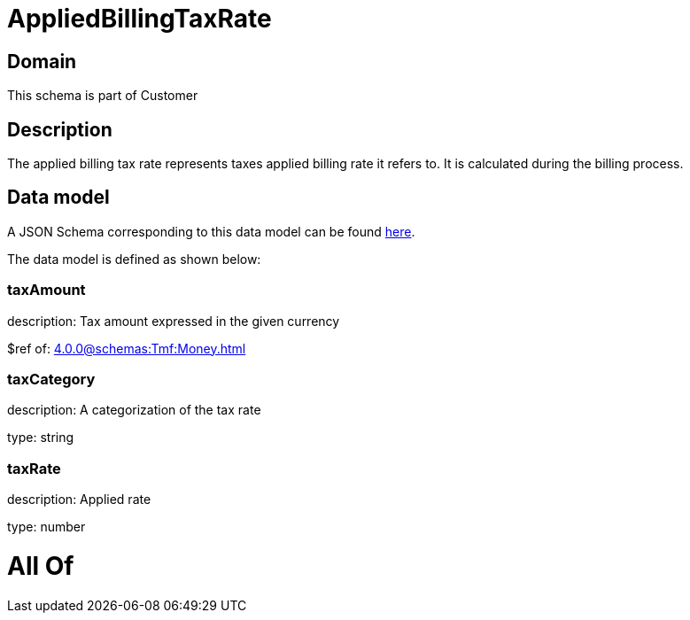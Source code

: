 = AppliedBillingTaxRate

[#domain]
== Domain

This schema is part of Customer

[#description]
== Description

The applied billing tax rate represents taxes applied billing rate it refers to. It is calculated during the billing process.


[#data_model]
== Data model

A JSON Schema corresponding to this data model can be found https://tmforum.org[here].

The data model is defined as shown below:


=== taxAmount
description: Tax amount expressed in the given currency

$ref of: xref:4.0.0@schemas:Tmf:Money.adoc[]


=== taxCategory
description: A categorization of the tax rate

type: string


=== taxRate
description: Applied rate

type: number


= All Of 

